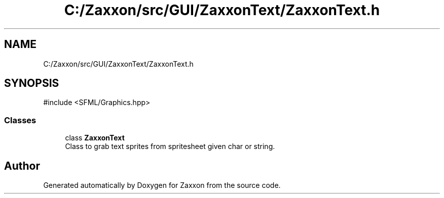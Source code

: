 .TH "C:/Zaxxon/src/GUI/ZaxxonText/ZaxxonText.h" 3 "Version 1.0" "Zaxxon" \" -*- nroff -*-
.ad l
.nh
.SH NAME
C:/Zaxxon/src/GUI/ZaxxonText/ZaxxonText.h
.SH SYNOPSIS
.br
.PP
\fR#include <SFML/Graphics\&.hpp>\fP
.br

.SS "Classes"

.in +1c
.ti -1c
.RI "class \fBZaxxonText\fP"
.br
.RI "Class to grab text sprites from spritesheet given char or string\&. "
.in -1c
.SH "Author"
.PP 
Generated automatically by Doxygen for Zaxxon from the source code\&.
